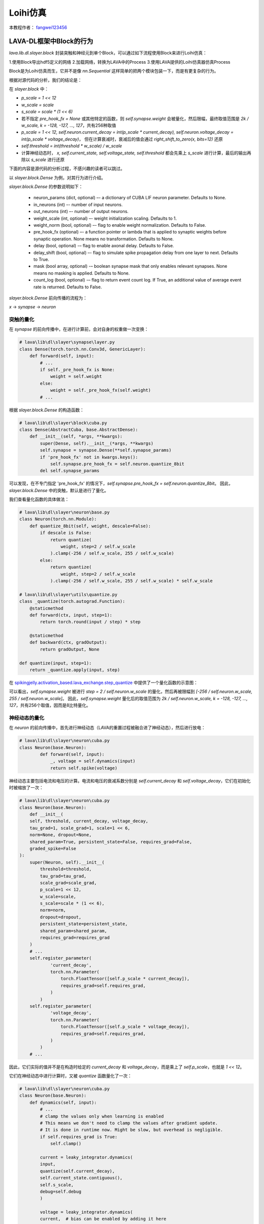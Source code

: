 Loihi仿真
======================================

本教程作者： `fangwei123456 <https://github.com/fangwei123456>`_

LAVA-DL框架中Block的行为
-----------------------------------------------------

`lava.lib.dl.slayer.block` 封装突触和神经元到单个Block，可以通过如下流程使用Block来进行Loihi仿真：

1.使用Block导出hdf5定义的网络
2.加载网络，转换为LAVA中的Process
3.使用LAVA提供的Loihi仿真器仿真Process

Block是为Loihi仿真而生，它并不是像 `nn.Sequential` 这样简单的把两个模块包装一下，而是有更复杂的行为。

根据对源代码的分析，我们的结论是：

在 `slayer.block` 中：

- `p_scale = 1 << 12`

- `w_scale = scale`

- `s_scale = scale * (1 << 6)`

- 若不指定 `pre_hook_fx = None` 或其他特定的函数，则 `self.synapse.weight` 会被量化，然后限幅，最终取值范围是 `2k / w_scale, k = -128, -127, ..., 127`，共有256种取值

- `p_scale = 1 << 12, self.neuron.current_decay = int(p_scale * current_decay), self.neuron.voltage_decay = int(p_scale * voltage_decay)`，
  但在计算衰减时，衰减后的值会通过 `right_shift_to_zero(x, bits=12)` 还原

- `self.threshold = int(threshold * w_scale) / w_scale`

- 计算神经动态时， `x, self.current_state, self.voltage_state, self.threshold` 都会先乘上 `s_scale` 进行计算，最后的输出再除以 `s_scale` 进行还原


下面的内容是源代码的分析过程，不感兴趣的读者可以跳过。

以 `slayer.block.Dense` 为例，对其行为进行介绍。


`slayer.block.Dense` 的参数说明如下：

    - neuron_params (dict, optional) –- a dictionary of CUBA LIF neuron parameter. Defaults to None.

    - in_neurons (int) –- number of input neurons.

    - out_neurons (int) –- number of output neurons.

    - weight_scale (int, optional) –- weight initialization scaling. Defaults to 1.

    - weight_norm (bool, optional) –- flag to enable weight normalization. Defaults to False.

    - pre_hook_fx (optional) –- a function pointer or lambda that is applied to synaptic weights before synaptic operation. None means no transformation. Defaults to None.

    - delay (bool, optional) -– flag to enable axonal delay. Defaults to False.

    - delay_shift (bool, optional) –- flag to simulate spike propagation delay from one layer to next. Defaults to True.

    - mask (bool array, optional) -– boolean synapse mask that only enables relevant synapses. None means no masking is applied. Defaults to None.

    - count_log (bool, optional) -– flag to return event count log. If True, an additional value of average event rate is returned. Defaults to False.

`slayer.block.Dense` 前向传播的流程为：

`x` -> `synapse` -> `neuron`

突触的量化
^^^^^^^^^^^^^^^^^^^^^^^^^^^^^^^^^^^^^^^^^^^^^^^^^^^^

在 `synapse` 的前向传播中，在进行计算前，会对自身的权重做一次变换：

.. code-block:: python

    # lava\lib\dl\slayer\synapse\layer.py
    class Dense(torch.torch.nn.Conv3d, GenericLayer):
        def forward(self, input):
            # ...
            if self._pre_hook_fx is None:
                weight = self.weight
            else:
                weight = self._pre_hook_fx(self.weight)
            # ...

根据 `slayer.block.Dense` 的构造函数：

.. code-block:: python

    # lava\lib\dl\slayer\block\cuba.py
    class Dense(AbstractCuba, base.AbstractDense):
        def __init__(self, *args, **kwargs):
            super(Dense, self).__init__(*args, **kwargs)
            self.synapse = synapse.Dense(**self.synapse_params)
            if 'pre_hook_fx' not in kwargs.keys():
                self.synapse.pre_hook_fx = self.neuron.quantize_8bit
            del self.synapse_params

可以发现，在不专门指定 'pre_hook_fx' 的情况下，`self.synapse.pre_hook_fx = self.neuron.quantize_8bit`。
因此，`slayer.block.Dense` 中的突触，默认是进行了量化。

我们查看量化函数的具体做法：

.. code-block:: python

    # lava\lib\dl\slayer\neuron\base.py
    class Neuron(torch.nn.Module):
        def quantize_8bit(self, weight, descale=False):
            if descale is False:
                return quantize(
                    weight, step=2 / self.w_scale
                ).clamp(-256 / self.w_scale, 255 / self.w_scale)
            else:
                return quantize(
                    weight, step=2 / self.w_scale
                ).clamp(-256 / self.w_scale, 255 / self.w_scale) * self.w_scale

    # lava\lib\dl\slayer\utils\quantize.py
    class _quantize(torch.autograd.Function):
        @staticmethod
        def forward(ctx, input, step=1):
            return torch.round(input / step) * step

        @staticmethod
        def backward(ctx, gradOutput):
            return gradOutput, None
    
    def quantize(input, step=1):
        return _quantize.apply(input, step)


在 `spikingjelly.activation_based.lava_exchange.step_quantize <https://spikingjelly.readthedocs.io/zh_CN/latest/spikingjelly.activation_based.lava_exchange.html#spikingjelly.activation_based.lava_exchange.step_quantize>`_
中提供了一个量化函数的示意图：

.. image:: ../_static/API/activation_based/lava_exchange/step_quantize.*
        :width: 100%

可以看出，`self.synapse.weight` 被进行 `step = 2 / self.neuron.w_scale` 的量化，然后再被限幅到 `[-256 / self.neuron.w_scale, 255 / self.neuron.w_scale]`。
因此，`self.synapse.weight` 量化后的取值范围为 `2k / self.neuron.w_scale, k = -128, -127, ..., 127`，共有256个取值，因而是8比特量化。


神经动态的量化
^^^^^^^^^^^^^^^^^^^^^^^^^^^^^^^^^^^^^^^^^^^^^^^^^^^^

在 `neuron` 的前向传播中，首先进行神经动态（LAVA的重置过程被融合进了神经动态），然后进行放电：

.. code-block:: python

    # lava\lib\dl\slayer\neuron\cuba.py
    class Neuron(base.Neuron):
            def forward(self, input):
                _, voltage = self.dynamics(input)
                return self.spike(voltage)

神经动态主要包括电流和电压的计算。电流和电压的衰减系数分别是 `self.current_decay` 和 `self.voltage_decay`，它们在初始化时被缩放了一次：

.. code-block:: python

    # lava\lib\dl\slayer\neuron\cuba.py
    class Neuron(base.Neuron):
        def __init__(
        self, threshold, current_decay, voltage_decay,
        tau_grad=1, scale_grad=1, scale=1 << 6,
        norm=None, dropout=None,
        shared_param=True, persistent_state=False, requires_grad=False,
        graded_spike=False
    ):
        super(Neuron, self).__init__(
            threshold=threshold,
            tau_grad=tau_grad,
            scale_grad=scale_grad,
            p_scale=1 << 12,
            w_scale=scale,
            s_scale=scale * (1 << 6),
            norm=norm,
            dropout=dropout,
            persistent_state=persistent_state,
            shared_param=shared_param,
            requires_grad=requires_grad
        )
        # ...
        self.register_parameter(
                'current_decay',
                torch.nn.Parameter(
                    torch.FloatTensor([self.p_scale * current_decay]),
                    requires_grad=self.requires_grad,
                )
            )
        self.register_parameter(
                'voltage_decay',
                torch.nn.Parameter(
                    torch.FloatTensor([self.p_scale * voltage_decay]),
                    requires_grad=self.requires_grad,
                )
            )
        # ...

因此，它们实际的值并不是在构造时给定的 `current_decay` 和 `voltage_decay`，而是乘上了 `self.p_scale`，也就是 `1 << 12`。

它们在神经动态中进行计算时，又被 `quantize` 函数量化了一次：

.. code-block:: python

    # lava\lib\dl\slayer\neuron\cuba.py
    class Neuron(base.Neuron):
        def dynamics(self, input):
            # ...
            # clamp the values only when learning is enabled
            # This means we don't need to clamp the values after gradient update.
            # It is done in runtime now. Might be slow, but overhead is negligible.
            if self.requires_grad is True:
                self.clamp()

            current = leaky_integrator.dynamics(
            input,
            quantize(self.current_decay),
            self.current_state.contiguous(),
            self.s_scale,
            debug=self.debug
            )

            voltage = leaky_integrator.dynamics(
            current,  # bias can be enabled by adding it here
            quantize(self.voltage_decay),
            self.voltage_state.contiguous(),
            self.s_scale,
            self.threshold,
            debug=self.debug
            )
            # ...

在训练时，每次前向传播前都会调用 `self.clamp()` 进行限幅：

.. code-block:: python

    # lava\lib\dl\slayer\neuron\cuba.py
    def clamp(self):
        """A function to clamp the sin decay and cosine decay parameters to be
        within valid range. The user will generally not need to call this
        function.
        """
        with torch.no_grad():
            self.current_decay.data.clamp_(0, self.p_scale)
            self.voltage_decay.data.clamp_(0, self.p_scale)



结合限幅和量化过程，我们可以得知，在进行神经动态计算电流和电压衰减时：

-- 真正的衰减系数是 `quantize(self.current_decay)` 和 `quantize(self.voltage_decay)`

-- 衰减系数的取值是量化的，取值范围为 `0, 1, 2, ..., self.p_scale`


接下来我们关注状态和阈值的量化。

收件根据构造函数，我们回顾一下几个系数之间的关系：

.. code-block:: python

    # lava\lib\dl\slayer\neuron\cuba.py
    class Neuron(base.Neuron):
        def __init__(
        self, threshold, current_decay, voltage_decay,
        tau_grad=1, scale_grad=1, scale=1 << 6,
        norm=None, dropout=None,
        shared_param=True, persistent_state=False, requires_grad=False,
        graded_spike=False
    ):
        super(Neuron, self).__init__(
        # ...
        p_scale=1 << 12,
        w_scale=scale,
        s_scale=scale * (1 << 6),
        # ...

根据 `base.Neuron` 的构造函数：

.. code-block:: python

    # lava\lib\dl\slayer\neuron\base.py
    class Neuron(torch.nn.Module):
        def __init__(
        self, threshold,
        tau_grad=1, scale_grad=1,
        p_scale=1, w_scale=1, s_scale=1,
        norm=None, dropout=None,
        persistent_state=False, shared_param=True,
        requires_grad=True,
        complex=False
        ):
        # ...
        self.p_scale = p_scale
        self.w_scale = int(w_scale)
        self.s_scale = int(s_scale)
        # quantize to proper value
        self._threshold = int(threshold * self.w_scale) / self.w_scale
        # ...

可以发现阈值实际上是做了一个 `step = self.w_scale` 的量化。

最后，我们看一下 `self.s_scale` 在 `leaky_integrator.dynamics` 中的作用。查看源码：

.. code-block:: python

    # lava\lib\dl\slayer\neuron\cuba.py
    class Neuron(base.Neuron):
        def dynamics(self, input):
            # ...
            current = leaky_integrator.dynamics(
            input,
            quantize(self.current_decay),
            self.current_state.contiguous(),
            self.s_scale,
            debug=self.debug
            )

            voltage = leaky_integrator.dynamics(
            current,  # bias can be enabled by adding it here
            quantize(self.voltage_decay),
            self.voltage_state.contiguous(),
            self.s_scale,
            self.threshold,
            debug=self.debug
            )
            # ...

    # lava\lib\dl\slayer\neuron\dynamics\leaky_integrator.py
    def _li_dynamics_fwd(
    input, decay, state, threshold, w_scale, dtype=torch.int32
    ):
        output_old = (state * w_scale).clone().detach().to(dtype).to(input.device)
        decay_int = (1 << 12) - decay.clone().detach().to(dtype).to(input.device)
        output = torch.zeros_like(input)

        threshold *= w_scale

        for n in range(input.shape[-1]):
            output_new = right_shift_to_zero(output_old * decay_int, 12) + \
                (w_scale * input[..., n]).to(dtype)
            if threshold > 0:
                spike_new = (output_new >= threshold)
                output_old = output_new * (spike_new < 0.5)
            else:
                output_old = output_new

            output[..., n] = output_new / w_scale

        return output

    # lava\lib\dl\slayer\utils\int_utils.py
    def right_shift_to_zero(x, bits):
        """Right shift with quantization towards zero implementation.

        Parameters
        ----------
        x : torch.int32 or torch.int64
            input tensor.
        bits : int
            number of bits to shift.

        Returns
        -------
        torch.int32 or torch.int64
            right shift to zero result.

        """
        # ...


可以发现，`input, state, threshold` 都会先乘上 `w_scale` 进行计算，最后再除以 `w_scale` 进行还原。`p_scale = 1 << 12`，因而 `right_shift_to_zero(x, bits=12)`。

最后的结论是，在 `slayer.block` 中：

- `p_scale = 1 << 12`

- `w_scale = scale`

- `s_scale = scale * (1 << 6)`

- 若不指定 `pre_hook_fx = None` 或其他特定的函数，则 `self.synapse.weight` 会被量化，然后限幅，最终取值范围是 `2k / w_scale, k = -128, -127, ..., 127`，共有256种取值

- `p_scale = 1 << 12, self.neuron.current_decay = int(p_scale * current_decay), self.neuron.voltage_decay = int(p_scale * voltage_decay)`，
  但在计算衰减时，最终的输出会通过 `right_shift_to_zero(x, bits=12)` 还原

- `self.threshold = int(threshold * w_scale) / w_scale`

- 计算神经动态时， `x, self.current_state, self.voltage_state, self.threshold` 都会先乘上 `s_scale` 进行计算，最后的输出再除以 `s_scale` 进行还原
